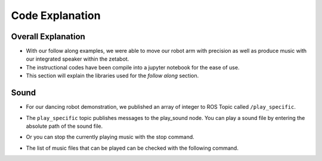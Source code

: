 Code Explanation
==================

Overall Explanation
--------------------

- With our follow along examples, we were able to move our robot arm with precision as well as produce music with our integrated speaker within the zetabot.

- The instructional codes have been compile into a jupyter notebook for the ease of use. 

- This section will explain the libraries used for the *follow along* section. 


Sound
-------------------------------

.. thumbnail:: /_images/Day1/3.arm_dance/dance.png

- For our dancing robot demonstration, we published an array of integer to ROS Topic called ``/play_specific``. 

.. code-block:: python
    os.system('rostopic pub -1 /play_specific std_msgs/String "data: \'/root/scripts/sensor/arm_sounds/music_1.mp3\'"')

- The ``play_specific`` topic publishes messages to the play_sound node. You can play a sound file by entering the absolute path of the sound file.

.. code-block:: python
    os.system('rostopic pub -1 /play_specific std_msgs/String "data: \'stop\'"')

- Or you can stop the currently playing music with the stop command.

.. code-block:: python
    !ls /root/scripts/sensor/arm_sounds

- The list of music files that can be played can be checked with the following command.